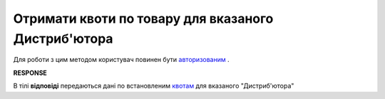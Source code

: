 #############################################################
**Отримати квоти по товару для вказаного Дистриб'ютора**
#############################################################

Для роботи з цим методом користувач повинен бути `авторизованим <https://wiki.edi-n.com/uk/latest/Distribution/EDIN_2_0/API_2_0/Methods/Authorization.html>`__ .

.. csv-table:: 
  :file: GetQuotas.csv
  :widths:  10, 41
  :stub-columns: 0

**RESPONSE**

В тілі **відповіді** передаються дані по встановленим `квотам <https://wiki.edi-n.com/uk/latest/Distribution/EDIN_2_0/API_2_0/Methods/EveryBody/QuotasResponse.html>`__ для вказаного "Дистриб'ютора"

